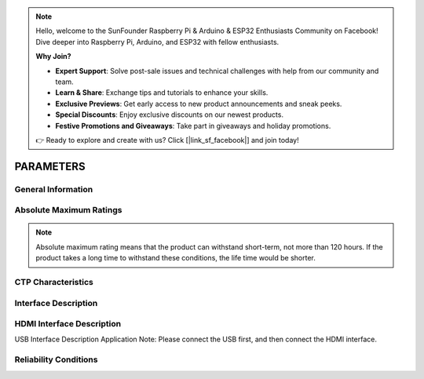 .. note::

    Hello, welcome to the SunFounder Raspberry Pi & Arduino & ESP32 Enthusiasts Community on Facebook! Dive deeper into Raspberry Pi, Arduino, and ESP32 with fellow enthusiasts.

    **Why Join?**

    - **Expert Support**: Solve post-sale issues and technical challenges with help from our community and team.
    - **Learn & Share**: Exchange tips and tutorials to enhance your skills.
    - **Exclusive Previews**: Get early access to new product announcements and sneak peeks.
    - **Special Discounts**: Enjoy exclusive discounts on our newest products.
    - **Festive Promotions and Giveaways**: Take part in giveaways and holiday promotions.

    👉 Ready to explore and create with us? Click [|link_sf_facebook|] and join today!

PARAMETERS
=====================

General Information 
---------------------

.. image:: img/appendix1.png

Absolute Maximum Ratings
---------------------------

.. image:: img/appendix2.png

.. note::
	Absolute maximum rating means that the product can withstand short-term, not more than 120 hours. If the product takes a long time to withstand these conditions, the life time would be shorter.
	
.. image:: img/appendix3.png

CTP Characteristics
----------------------

.. image:: img/appendix4.png

Interface Description
-----------------------

.. image:: img/appendix5.png

HDMI Interface Description
-----------------------------

.. image:: img/appendix6.png 
.. image:: img/appendix7.png

USB Interface Description Application Note: Please connect the USB first, and then connect the HDMI interface.

Reliability Conditions
--------------------------

.. image:: img/appendix8.png

